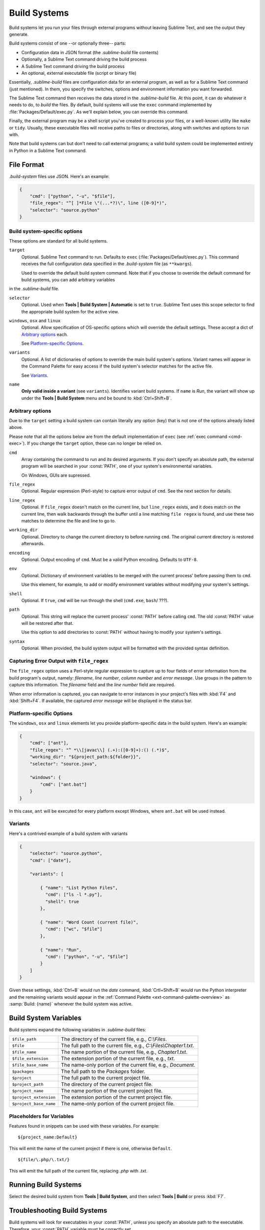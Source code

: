 =============
Build Systems
=============

Build systems let you run your files
through external programs
without leaving Sublime Text,
and see the output they generate.

Build systems consist of one
--or optionally three-- parts:

* Configuration data in JSON format (the *.sublime-build* file contents)
* Optionally, a Sublime Text command driving the build process
* A Sublime Text command driving the build process
* An optional, external executable file (script or binary file)

Essentially, *.sublime-build* files
are configuration data for an external program,
as well as for a Sublime Text command (just mentioned).
In them, you specify the switches, options and environment information
you want forwarded.

The Sublime Text command then receives
the data stored in the *.sublime-build* file.
At this point, it can do whatever it needs to do,
to *build* the files.
By default, build systems will use
the ``exec`` command implemented by :file:`Packages/Default/exec.py`.
As we'll explain below,
you can override this command.

Finally, the external program
may be a shell script you've created to process your files,
or a well-known utility like ``make`` or ``tidy``.
Usually, these executable files
will receive paths to files or directories,
along with switches and options to run with.

Note that build systems can but don't need to
call external programs;
a valid build system could be implemented entirely
in Python in a Sublime Text command.


File Format
***********

*.build-system* files use JSON. Here's an example:

.. sourcecode:: javascript

    {
        "cmd": ["python", "-u", "$file"],
        "file_regex": "^[ ]*File \"(...*?)\", line ([0-9]*)",
        "selector": "source.python"
    }


Build system-specific options
-----------------------------

These options are standard for all build systems.

``target``
    Optional. Sublime Text command to run.
    Defaults to ``exec`` (:file:`Packages/Default/exec.py`).
    This command receives
    the full configuration data specified
    in the *.build-system* file (as ``**kwargs``).

    Used to override the default build system command.
    Note that
    if you choose
    to override the default command for build systems,
    you can add arbitrary variables
in the *.sublime-build* file.

``selector``
    Optional. Used when **Tools | Build System | Automatic**
    is set to ``true``.
    Sublime Text uses this scope selector
    to find the appropriate build system
    for the active view.

``windows``, ``osx`` and ``linux``
    Optional. Allow specification of OS-specific options
    which will override the default settings.
    These accept a dict of `Arbitrary options`_ each.

    See `Platform-specific Options`_.

``variants``
    Optional. A list of dictionaries of options
    to override the main build system's options.
    Variant names will appear in the Command Palette
    for easy access if the build system's selector
    matches for the active file.

    See Variants_.

``name``
    **Only valid inside a variant** (see ``variants``).
    Identifies variant build systems.
    If ``name`` is *Run*,
    the variant will show up
    under the **Tools | Build System** menu
    and be bound to :kbd:`Ctrl+Shift+B`.

.. _build-arbitrary-options:


Arbitrary options
-----------------

Due to the ``target`` setting
a build system can contain literally any option (key)
that is not one of the options already listed above.

Please note that all the options below
are from the default implementation of ``exec``
(see :ref:`exec command <cmd-exec>`).
If you change the ``target`` option,
these can no longer be relied on.

``cmd``
    Array containing the command to run
    and its desired arguments.
    If you don't specify an absolute path,
    the external program will be searched in your :const:`PATH`,
    one of your system's environmental variables.

    On Windows, GUIs are supressed.

``file_regex``
    Optional. Regular expression (Perl-style)
    to capture error output of ``cmd``.
    See the next section for details.

``line_regex``
    Optional. If ``file_regex`` doesn't match
    on the current line,
    but ``line_regex`` exists,
    and it does match on the current line,
    then walk backwards through the buffer
    until a line matching ``file regex`` is found,
    and use these two matches
    to determine the file and line to go to.

``working_dir``
    Optional. Directory to change
    the current directory to
    before running ``cmd``.
    The original current directory
    is restored afterwards.

``encoding``
    Optional. Output encoding of ``cmd``.
    Must be a valid Python encoding.
    Defaults to ``UTF-8``.

``env``
    Optional. Dictionary of environment variables
    to be merged with the current process'
    before passing them to ``cmd``.

    Use this element, for example,
    to add or modify environment variables
    without modifying your system's settings.

``shell``
    Optional. If ``true``, ``cmd`` will be run through the shell (``cmd.exe``,
    ``bash``/ ???).

``path``
    Optional. This string will replace
    the current process' :const:`PATH`
    before calling ``cmd``.
    The old :const:`PATH` value will be restored
    after that.

    Use this option
    to add directories to :const:`PATH`
    without having to modify
    your system's settings.

``syntax``
    Optional. When provided,
    the build system output
    will be formatted with the
    provided syntax definition.


.. _build-capture-error-output:

Capturing Error Output with ``file_regex``
------------------------------------------

The ``file_regex`` option
uses a Perl-style regular expression
to capture up to four fields of error information
from the build program's output, namely:
*filename*, *line number*, *column number* and *error message*.
Use groups in the pattern
to capture this information.
The *filename* field and
the *line number* field are required.

When error information is captured,
you can navigate to error instances
in your project's files with :kbd:`F4` and :kbd:`Shift+F4`.
If available, the captured *error message*
will be displayed in the status bar.


Platform-specific Options
-------------------------

The ``windows``, ``osx`` and ``linux`` elements
let you provide platform-specific data
in the build system.
Here's an example:

.. sourcecode:: javascript

    {
        "cmd": ["ant"],
        "file_regex": "^ *\\[javac\\] (.+):([0-9]+):() (.*)$",
        "working_dir": "${project_path:${folder}}",
        "selector": "source.java",

        "windows": {
            "cmd": ["ant.bat"]
        }
    }

In this case, ``ant`` will be executed
for every platform except Windows,
where ``ant.bat`` will be used instead.


Variants
--------

Here's a contrived example
of a build system with variants

.. sourcecode:: javascript

    {
        "selector": "source.python",
        "cmd": ["date"],

        "variants": [

            { "name": "List Python Files",
              "cmd": ["ls -l *.py"],
              "shell": true
            },

            { "name": "Word Count (current file)",
              "cmd": ["wc", "$file"]
            },

            { "name": "Run",
              "cmd": ["python", "-u", "$file"]
            }
        ]
    }


Given these settings,
:kbd:`Ctrl+B` would run the *date* command,
:kbd:`Crtl+Shift+B` would run the Python interpreter
and the remaining variants would appear
in the :ref:`Command Palette <ext-command-palette-overview>`
as :samp:`Build: {name}` whenever the build system was active.

.. _build-system-variables:

Build System Variables
**********************

Build systems expand the following variables
in *.sublime-build* files:

====================== =====================================================================================
``$file_path``         The directory of the current file, e.g., *C:\\Files*.
``$file``              The full path to the current file, e.g., *C:\\Files\\Chapter1.txt*.
``$file_name``         The name portion of the current file, e.g., *Chapter1.txt*.
``$file_extension``    The extension portion of the current file, e.g., *txt*.
``$file_base_name``    The name-only portion of the current file, e.g., *Document*.
``$packages``          The full path to the *Packages* folder.
``$project``           The full path to the current project file.
``$project_path``      The directory of the current project file.
``$project_name``      The name portion of the current project file.
``$project_extension`` The extension portion of the current project file.
``$project_base_name`` The name-only portion of the current project file.
====================== =====================================================================================

Placeholders for Variables
---------------------------

Features found in snippets
can be used with these variables.
For example::

    ${project_name:Default}

This will emit the name of the current project
if there is one, otherwise ``Default``.

::

    ${file/\.php/\.txt/}

This will emit
the full path of the current file,
replacing *.php* with *.txt*.

.. seealso::

    :doc:`/extensibility/snippets`
        Documentation on snippets and their variable features.



Running Build Systems
*********************

Select the desired build system
from **Tools | Build System**,
and then select **Tools | Build**
or press :kbd:`F7`.


.. _troubleshooting-build-systems:

Troubleshooting Build Systems
*****************************

Build systems will look for executables
in your :const:`PATH`,
unless you specify an absolute path
to the executable.
Therefore, your :const:`PATH`
variable must be correctly set.

On some operating systems,
the value of :const:`PATH`
may vary between terminal windows and graphical applications.
Thus, in your build system,
even if the command you are using
works in the command line,
it may not work from Sublime Text.
This is due to user profiles in shells.

To solve this issue,
make sure you set the desired :const:`PATH`
so that graphical applications such as Sublime Text
can find it.
See the links below
for more information.

Alternatively, you can use the ``path`` key
in *.sublime-build* files
to override the :const:`PATH` used to locate
the executable specified in ``cmd``.
This new value for :const:`PATH`
will be in effect only
as long as your build system is running.
After that, the old :const:`PATH` will be restored.

.. seealso::

    `Managing Environment Variables in Windows <http://goo.gl/F77EM>`_
        Search Microsoft knowledge base for this topic.

    `Setting environment variables in OSX <http://stackoverflow.com/q/135688/1670>`_
        StackOverflow topic.
